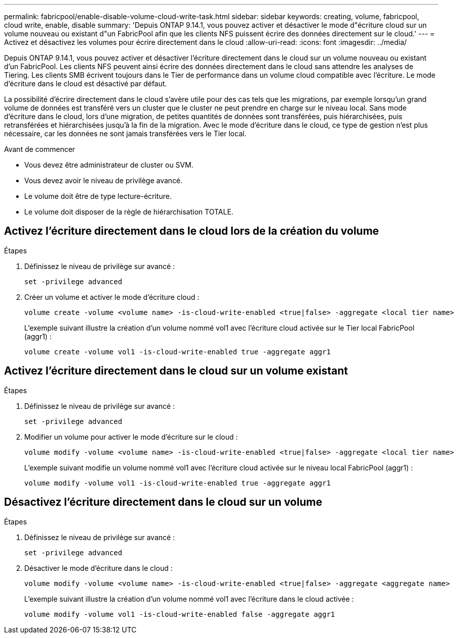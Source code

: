 ---
permalink: fabricpool/enable-disable-volume-cloud-write-task.html 
sidebar: sidebar 
keywords: creating, volume, fabricpool, cloud write, enable, disable 
summary: 'Depuis ONTAP 9.14.1, vous pouvez activer et désactiver le mode d"écriture cloud sur un volume nouveau ou existant d"un FabricPool afin que les clients NFS puissent écrire des données directement sur le cloud.' 
---
= Activez et désactivez les volumes pour écrire directement dans le cloud
:allow-uri-read: 
:icons: font
:imagesdir: ../media/


[role="lead"]
Depuis ONTAP 9.14.1, vous pouvez activer et désactiver l'écriture directement dans le cloud sur un volume nouveau ou existant d'un FabricPool. Les clients NFS peuvent ainsi écrire des données directement dans le cloud sans attendre les analyses de Tiering. Les clients SMB écrivent toujours dans le Tier de performance dans un volume cloud compatible avec l'écriture. Le mode d'écriture dans le cloud est désactivé par défaut.

La possibilité d'écrire directement dans le cloud s'avère utile pour des cas tels que les migrations, par exemple lorsqu'un grand volume de données est transféré vers un cluster que le cluster ne peut prendre en charge sur le niveau local. Sans mode d'écriture dans le cloud, lors d'une migration, de petites quantités de données sont transférées, puis hiérarchisées, puis retransférées et hiérarchisées jusqu'à la fin de la migration. Avec le mode d'écriture dans le cloud, ce type de gestion n'est plus nécessaire, car les données ne sont jamais transférées vers le Tier local.

.Avant de commencer
* Vous devez être administrateur de cluster ou SVM.
* Vous devez avoir le niveau de privilège avancé.
* Le volume doit être de type lecture-écriture.
* Le volume doit disposer de la règle de hiérarchisation TOTALE.




== Activez l'écriture directement dans le cloud lors de la création du volume

.Étapes
. Définissez le niveau de privilège sur avancé :
+
[source, cli]
----
set -privilege advanced
----
. Créer un volume et activer le mode d'écriture cloud :
+
[source, cli]
----
volume create -volume <volume name> -is-cloud-write-enabled <true|false> -aggregate <local tier name>
----
+
L'exemple suivant illustre la création d'un volume nommé vol1 avec l'écriture cloud activée sur le Tier local FabricPool (aggr1) :

+
[listing]
----
volume create -volume vol1 -is-cloud-write-enabled true -aggregate aggr1
----




== Activez l'écriture directement dans le cloud sur un volume existant

.Étapes
. Définissez le niveau de privilège sur avancé :
+
[source, cli]
----
set -privilege advanced
----
. Modifier un volume pour activer le mode d'écriture sur le cloud :
+
[source, cli]
----
volume modify -volume <volume name> -is-cloud-write-enabled <true|false> -aggregate <local tier name>
----
+
L'exemple suivant modifie un volume nommé vol1 avec l'écriture cloud activée sur le niveau local FabricPool (aggr1) :

+
[listing]
----
volume modify -volume vol1 -is-cloud-write-enabled true -aggregate aggr1
----




== Désactivez l'écriture directement dans le cloud sur un volume

.Étapes
. Définissez le niveau de privilège sur avancé :
+
[source, cli]
----
set -privilege advanced
----
. Désactiver le mode d'écriture dans le cloud :
+
[source, cli]
----
volume modify -volume <volume name> -is-cloud-write-enabled <true|false> -aggregate <aggregate name>
----
+
L'exemple suivant illustre la création d'un volume nommé vol1 avec l'écriture dans le cloud activée :

+
[listing]
----
volume modify -volume vol1 -is-cloud-write-enabled false -aggregate aggr1
----

